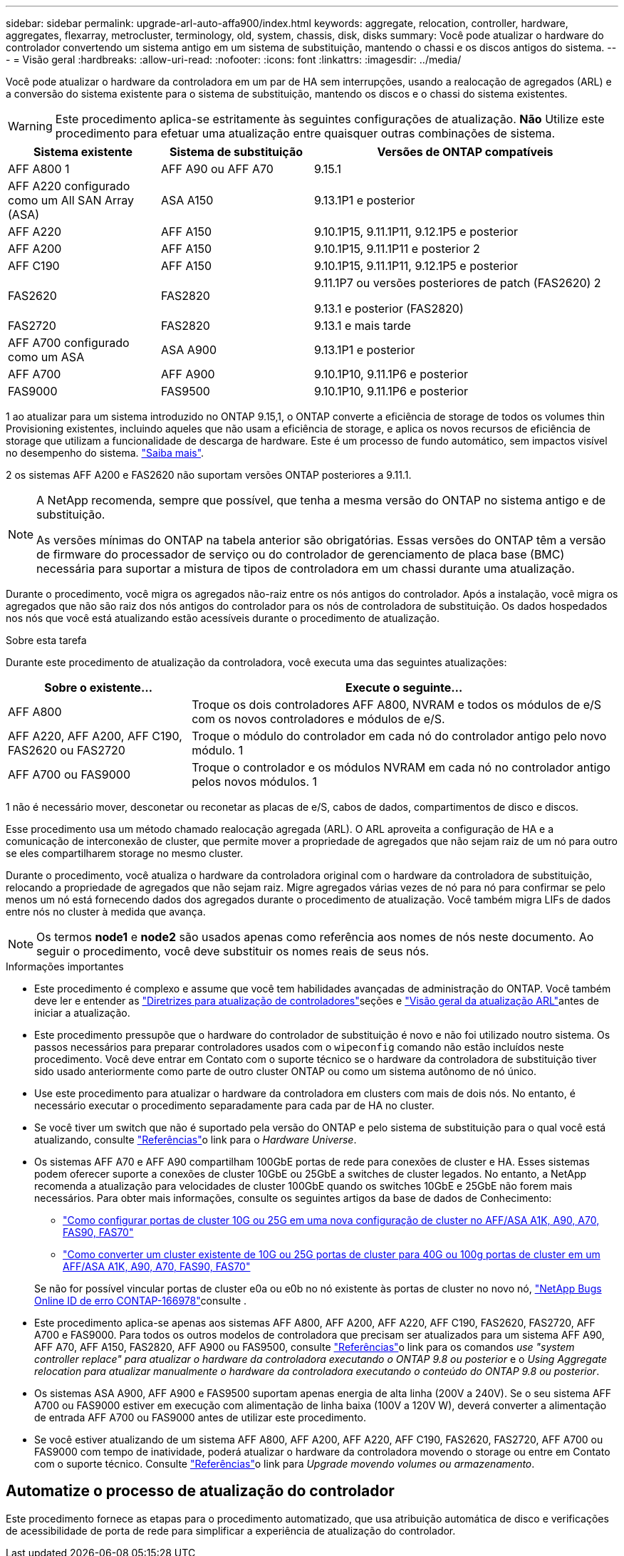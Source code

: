 ---
sidebar: sidebar 
permalink: upgrade-arl-auto-affa900/index.html 
keywords: aggregate, relocation, controller, hardware, aggregates, flexarray, metrocluster, terminology, old, system, chassis, disk, disks 
summary: Você pode atualizar o hardware do controlador convertendo um sistema antigo em um sistema de substituição, mantendo o chassi e os discos antigos do sistema. 
---
= Visão geral
:hardbreaks:
:allow-uri-read: 
:nofooter: 
:icons: font
:linkattrs: 
:imagesdir: ../media/


[role="lead"]
Você pode atualizar o hardware da controladora em um par de HA sem interrupções, usando a realocação de agregados (ARL) e a conversão do sistema existente para o sistema de substituição, mantendo os discos e o chassi do sistema existentes.


WARNING: Este procedimento aplica-se estritamente às seguintes configurações de atualização. *Não* Utilize este procedimento para efetuar uma atualização entre quaisquer outras combinações de sistema.

[cols="20,20,40"]
|===
| Sistema existente | Sistema de substituição | Versões de ONTAP compatíveis 


| AFF A800 1 | AFF A90 ou AFF A70 | 9.15.1 


| AFF A220 configurado como um All SAN Array (ASA) | ASA A150 | 9.13.1P1 e posterior 


| AFF A220 | AFF A150 | 9.10.1P15, 9.11.1P11, 9.12.1P5 e posterior 


| AFF A200 | AFF A150  a| 
9.10.1P15, 9.11.1P11 e posterior 2



| AFF C190 | AFF A150 | 9.10.1P15, 9.11.1P11, 9.12.1P5 e posterior 


| FAS2620 | FAS2820  a| 
9.11.1P7 ou versões posteriores de patch (FAS2620) 2

9.13.1 e posterior (FAS2820)



| FAS2720 | FAS2820 | 9.13.1 e mais tarde 


| AFF A700 configurado como um ASA | ASA A900 | 9.13.1P1 e posterior 


| AFF A700 | AFF A900 | 9.10.1P10, 9.11.1P6 e posterior 


| FAS9000 | FAS9500 | 9.10.1P10, 9.11.1P6 e posterior 
|===
1 ao atualizar para um sistema introduzido no ONTAP 9.15,1, o ONTAP converte a eficiência de storage de todos os volumes thin Provisioning existentes, incluindo aqueles que não usam a eficiência de storage, e aplica os novos recursos de eficiência de storage que utilizam a funcionalidade de descarga de hardware. Este é um processo de fundo automático, sem impactos visível no desempenho do sistema. https://docs.netapp.com/us-en/ontap/concepts/builtin-storage-efficiency-concept.html["Saiba mais"^].

2 os sistemas AFF A200 e FAS2620 não suportam versões ONTAP posteriores a 9.11.1.

[NOTE]
====
A NetApp recomenda, sempre que possível, que tenha a mesma versão do ONTAP no sistema antigo e de substituição.

As versões mínimas do ONTAP na tabela anterior são obrigatórias. Essas versões do ONTAP têm a versão de firmware do processador de serviço ou do controlador de gerenciamento de placa base (BMC) necessária para suportar a mistura de tipos de controladora em um chassi durante uma atualização.

====
Durante o procedimento, você migra os agregados não-raiz entre os nós antigos do controlador. Após a instalação, você migra os agregados que não são raiz dos nós antigos do controlador para os nós de controladora de substituição. Os dados hospedados nos nós que você está atualizando estão acessíveis durante o procedimento de atualização.

.Sobre esta tarefa
Durante este procedimento de atualização da controladora, você executa uma das seguintes atualizações:

[cols="30,70"]
|===
| Sobre o existente... | Execute o seguinte... 


| AFF A800 | Troque os dois controladores AFF A800, NVRAM e todos os módulos de e/S com os novos controladores e módulos de e/S. 


| AFF A220, AFF A200, AFF C190, FAS2620 ou FAS2720 | Troque o módulo do controlador em cada nó do controlador antigo pelo novo módulo. 1 


| AFF A700 ou FAS9000 | Troque o controlador e os módulos NVRAM em cada nó no controlador antigo pelos novos módulos. 1 
|===
1 não é necessário mover, desconetar ou reconetar as placas de e/S, cabos de dados, compartimentos de disco e discos.

Esse procedimento usa um método chamado realocação agregada (ARL). O ARL aproveita a configuração de HA e a comunicação de interconexão de cluster, que permite mover a propriedade de agregados que não sejam raiz de um nó para outro se eles compartilharem storage no mesmo cluster.

Durante o procedimento, você atualiza o hardware da controladora original com o hardware da controladora de substituição, relocando a propriedade de agregados que não sejam raiz. Migre agregados várias vezes de nó para nó para confirmar se pelo menos um nó está fornecendo dados dos agregados durante o procedimento de atualização. Você também migra LIFs de dados entre nós no cluster à medida que avança.


NOTE: Os termos *node1* e *node2* são usados apenas como referência aos nomes de nós neste documento. Ao seguir o procedimento, você deve substituir os nomes reais de seus nós.

.Informações importantes
* Este procedimento é complexo e assume que você tem habilidades avançadas de administração do ONTAP. Você também deve ler e entender as link:guidelines_for_upgrading_controllers_with_arl.html["Diretrizes para atualização de controladores"]seções e link:overview_of_the_arl_upgrade.html["Visão geral da atualização ARL"]antes de iniciar a atualização.
* Este procedimento pressupõe que o hardware do controlador de substituição é novo e não foi utilizado noutro sistema. Os passos necessários para preparar controladores usados com o `wipeconfig` comando não estão incluídos neste procedimento. Você deve entrar em Contato com o suporte técnico se o hardware da controladora de substituição tiver sido usado anteriormente como parte de outro cluster ONTAP ou como um sistema autônomo de nó único.
* Use este procedimento para atualizar o hardware da controladora em clusters com mais de dois nós. No entanto, é necessário executar o procedimento separadamente para cada par de HA no cluster.
* Se você tiver um switch que não é suportado pela versão do ONTAP e pelo sistema de substituição para o qual você está atualizando, consulte link:other_references.html["Referências"]o link para o _Hardware Universe_.
* Os sistemas AFF A70 e AFF A90 compartilham 100GbE portas de rede para conexões de cluster e HA. Esses sistemas podem oferecer suporte a conexões de cluster 10GbE ou 25GbE a switches de cluster legados. No entanto, a NetApp recomenda a atualização para velocidades de cluster 100GbE quando os switches 10GbE e 25GbE não forem mais necessários. Para obter mais informações, consulte os seguintes artigos da base de dados de Conhecimento:
+
--
** link:https://kb.netapp.com/on-prem/ontap/OHW/OHW-KBs/How_to_configure_10G_or_25G_cluster_ports_on_a_new_cluster_setup_on_AFF_ASA_A1K_A90_A70_FAS90_FAS70["Como configurar portas de cluster 10G ou 25G em uma nova configuração de cluster no AFF/ASA A1K, A90, A70, FAS90, FAS70"^]
** link:https://kb.netapp.com/on-prem/ontap/OHW/OHW-KBs/How_to_convert_an_existing_cluster_from_10G_or_25G_cluster_ports_to_40G_or_100G_cluster_ports_on_an_AFF_ASA_A1K_A90_A70_FAS90_FAS70["Como converter um cluster existente de 10G ou 25G portas de cluster para 40G ou 100g portas de cluster em um AFF/ASA A1K, A90, A70, FAS90, FAS70"^]


--
+
Se não for possível vincular portas de cluster e0a ou e0b no nó existente às portas de cluster no novo nó, link:https://mysupport.netapp.com/site/bugs-online/product/ONTAP/JiraNgage/CONTAP-166978["NetApp Bugs Online ID de erro CONTAP-166978"^]consulte .

* Este procedimento aplica-se apenas aos sistemas AFF A800, AFF A200, AFF A220, AFF C190, FAS2620, FAS2720, AFF A700 e FAS9000. Para todos os outros modelos de controladora que precisam ser atualizados para um sistema AFF A90, AFF A70, AFF A150, FAS2820, AFF A900 ou FAS9500, consulte link:other_references.html["Referências"]o link para os comandos _use "system controller replace" para atualizar o hardware da controladora executando o ONTAP 9.8 ou posterior_ e o _Using Aggregate relocation para atualizar manualmente o hardware da controladora executando o conteúdo do ONTAP 9.8 ou posterior_.
* Os sistemas ASA A900, AFF A900 e FAS9500 suportam apenas energia de alta linha (200V a 240V). Se o seu sistema AFF A700 ou FAS9000 estiver em execução com alimentação de linha baixa (100V a 120V W), deverá converter a alimentação de entrada AFF A700 ou FAS9000 antes de utilizar este procedimento.
* Se você estiver atualizando de um sistema AFF A800, AFF A200, AFF A220, AFF C190, FAS2620, FAS2720, AFF A700 ou FAS9000 com tempo de inatividade, poderá atualizar o hardware da controladora movendo o storage ou entre em Contato com o suporte técnico. Consulte link:other_references.html["Referências"]o link para _Upgrade movendo volumes ou armazenamento_.




== Automatize o processo de atualização do controlador

Este procedimento fornece as etapas para o procedimento automatizado, que usa atribuição automática de disco e verificações de acessibilidade de porta de rede para simplificar a experiência de atualização do controlador.
